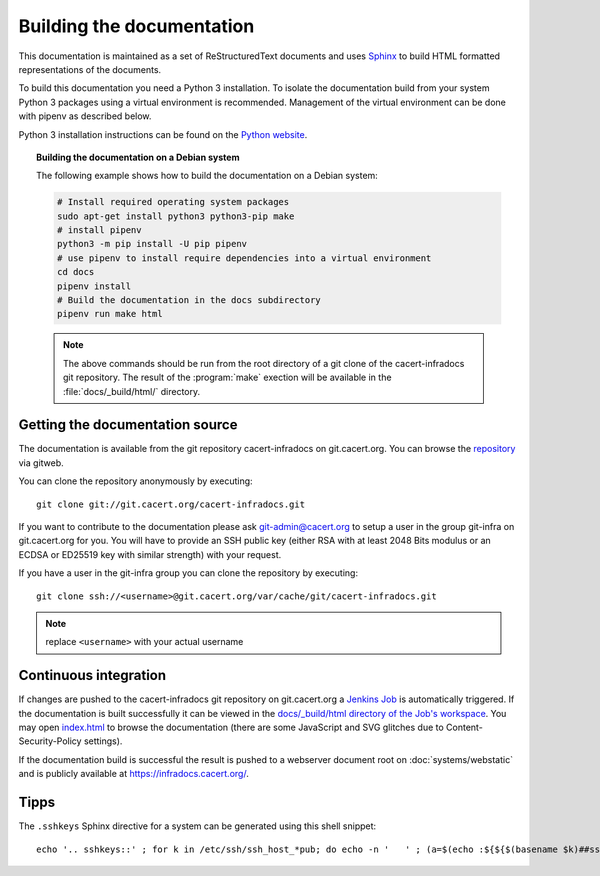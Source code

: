 ==========================
Building the documentation
==========================

This documentation is maintained as a set of ReStructuredText documents and
uses `Sphinx <http://www.sphinx-doc.org/>`_ to build HTML formatted
representations of the documents.

To build this documentation you need a Python 3 installation. To isolate the
documentation build from your system Python 3 packages using a virtual
environment is recommended. Management of the virtual environment can be done
with pipenv as described below.

Python 3 installation instructions can be found on the `Python website`_.

.. _Python website: https://www.python.org/

.. topic:: Building the documentation on a Debian system

   The following example shows how to build the documentation on a Debian system:

   .. code-block:: bash

      # Install required operating system packages
      sudo apt-get install python3 python3-pip make
      # install pipenv
      python3 -m pip install -U pip pipenv
      # use pipenv to install require dependencies into a virtual environment
      cd docs
      pipenv install
      # Build the documentation in the docs subdirectory
      pipenv run make html

   .. note::

      The above commands should be run from the root directory of a git clone
      of the cacert-infradocs git repository. The result of the :program:`make`
      exection will be available in the :file:`docs/_build/html/` directory.

Getting the documentation source
--------------------------------

The documentation is available from the git repository cacert-infradocs on
git.cacert.org. You can browse the `repository
<http://git.cacert.org/gitweb/?p=cacert-infradocs.git;a=summary>`_ via gitweb.

You can clone the repository anonymously by executing::

   git clone git://git.cacert.org/cacert-infradocs.git

If you want to contribute to the documentation please ask git-admin@cacert.org
to setup a user in the group git-infra on git.cacert.org for you. You will have
to provide an SSH public key (either RSA with at least 2048 Bits modulus or an
ECDSA or ED25519 key with similar strength) with your request.

If you have a user in the git-infra group you can clone the repository by
executing::

   git clone ssh://<username>@git.cacert.org/var/cache/git/cacert-infradocs.git

.. note:: replace ``<username>`` with your actual username

Continuous integration
----------------------

If changes are pushed to the cacert-infradocs git repository on git.cacert.org
a `Jenkins Job <https://jenkins.cacert.org/job/cacert-infradocs/>`_ is
automatically triggered. If the documentation is built successfully it can be
viewed in the `docs/_build/html directory of the Job's workspace
<https://jenkins.cacert.org/job/cacert-infradocs/ws/docs/_build/html/>`_. You may
open `index.html
<https://jenkins.cacert.org/job/cacert-infradocs/ws/docs/_build/html/index.html>`_
to browse the documentation (there are some JavaScript and SVG glitches due to
Content-Security-Policy settings).

If the documentation build is successful the result is pushed to a webserver
document root on :doc:`systems/webstatic` and is publicly available at
https://infradocs.cacert.org/.

Tipps
-----

The ``.sshkeys`` Sphinx directive for a system can be generated using this
shell snippet::

  echo '.. sshkeys::' ; for k in /etc/ssh/ssh_host_*pub; do echo -n '   ' ; (a=$(echo :${${$(basename $k)##ssh_host_}/_key.pub/}: | tr '[:lower:]' '[:upper:]'); echo $a; ssh-keygen -E SHA256 -l -f $k|cut -d ' ' -f 2; ssh-keygen -E MD5 -l -f $k|cut -d ' ' -f 2) | tr '\n' ' ' ; echo; done
